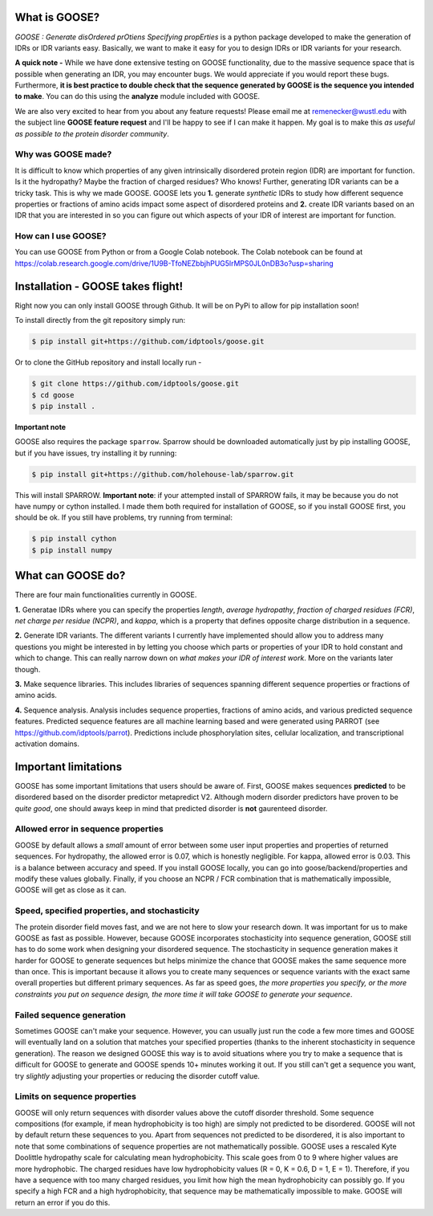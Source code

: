 What is GOOSE?
===============
*GOOSE : Generate disOrdered prOtiens Specifying propErties* is a python package developed to make the generation of IDRs or IDR variants easy. Basically, we want to make it easy for you to design IDRs or IDR variants for your research.

**A quick note -**
While we have done extensive testing on GOOSE functionality, due to the massive sequence space that is possible when generating an IDR, you may encounter bugs. We would appreciate if you would report these bugs. Furthermore, **it is best practice to double check that the sequence generated by GOOSE is the sequence you intended to make**. You can do this using the **analyze** module included with GOOSE. 

We are also very excited to hear from you about any feature requests! Please email me at remenecker@wustl.edu with the subject line **GOOSE feature request** and I'll be happy to see if I can make it happen. My goal is to make this *as useful as possible to the protein disorder community*.

Why was GOOSE made?
--------------------
It is difficult to know which properties of any given intrinsically disordered protein region (IDR) are important for function. Is it the hydropathy? Maybe the fraction of charged residues? Who knows! Further, generating IDR variants can be a tricky task. This is why we made GOOSE. GOOSE lets you **1.** generate *synthetic* IDRs to study how different sequence properties or fractions of amino acids impact some aspect of disordered proteins and **2.** create IDR variants based on an IDR that you are interested in so you can figure out which aspects of your IDR of interest are important for function. 

How can I use GOOSE?
--------------------
You can use GOOSE from Python or from a Google Colab notebook. The Colab notebook can be found at https://colab.research.google.com/drive/1U9B-TfoNEZbbjhPUG5lrMPS0JL0nDB3o?usp=sharing

Installation - GOOSE takes flight!
===================================
Right now you can only install GOOSE through Github. It will be on PyPi to allow for pip installation soon!

To install directly from the git repository simply run:

.. code-block:: bash

    $ pip install git+https://github.com/idptools/goose.git

Or to clone the GitHub repository and install locally run - 

.. code-block:: bash

    $ git clone https://github.com/idptools/goose.git
    $ cd goose
    $ pip install .

**Important note**

GOOSE also requires the package ``sparrow``. Sparrow should be downloaded automatically just by pip installing GOOSE, but if you have issues, try installing it by running:

.. code-block:: bash

    $ pip install git+https://github.com/holehouse-lab/sparrow.git

This will install SPARROW. **Important note**: if your attempted install of SPARROW fails, it may be because you do not have numpy or cython installed. I made them both required for installation of GOOSE, so if you install GOOSE first, you should be ok. If you still have problems, try running from terminal:

.. code-block:: bash

    $ pip install cython
    $ pip install numpy



What can GOOSE do?
===================
There are four main functionalities currently in GOOSE. 

**1.** Generatae IDRs where you can specify the properties *length*, *average hydropathy*, *fraction of charged residues (FCR)*, *net charge per residue (NCPR)*, and *kappa*, which is a property that defines opposite charge distribution in a sequence.

**2.** Generate IDR variants. The different variants I currently have implemented should allow you to address many questions you might be interested in by letting you choose which parts or properties of your IDR to hold constant and which to change. This can really narrow down on *what makes your IDR of interest work*. More on the variants later though.

**3.** Make sequence libraries. This includes libraries of sequences spanning different sequence properties or fractions of amino acids. 

**4.** Sequence analysis. Analysis includes sequence properties, fractions of amino acids, and various predicted sequence features. Predicted sequence features are all machine learning based and were generated using PARROT (see https://github.com/idptools/parrot). Predictions include phosphorylation sites, cellular localization, and transcriptional activation domains. 

Important limitations
======================
GOOSE has some important limitations that users should be aware of. First, GOOSE makes sequences **predicted** to be disordered based on the disorder predictor metapredict V2. Although modern disorder predictors have proven to be *quite good*, one should aways keep in mind that predicted disorder is **not** gaurenteed disorder. 

Allowed error in sequence properties
-------------------------------------
GOOSE by default allows a *small* amount of error between some user input properties and properties of returned sequences. For hydropathy, the allowed error is 0.07, which is honestly negligible. For kappa, allowed error is 0.03. This is a balance between accuracy and speed. If you install GOOSE locally, you can go into goose/backend/properties and modify these values globally. Finally, if you choose an NCPR / FCR combination that is mathematically impossible, GOOSE will get as close as it can.

Speed, specified properties, and stochasticity
-----------------------------------------------
The protein disorder field moves fast, and we are not here to slow your research down. It was important for us to make GOOSE as fast as possible. However, because GOOSE incorporates stochasticity into sequence generation, GOOSE still has to do some work when designing your disordered sequence. The stochasticity in sequence generation makes it harder for GOOSE to generate sequences but helps minimize the chance that GOOSE makes the same sequence more than once. This is important because it allows you to create many sequences or sequence variants with the exact same overall properties but different primary sequences. As far as speed goes, *the more properties you specify, or the more constraints you put on sequence design, the more time it will take GOOSE to generate your sequence*. 

Failed sequence generation
---------------------------
Sometimes GOOSE can't make your sequence. However, you can usually just run the code a few more times and GOOSE will eventually land on a solution that matches your specified properties (thanks to the inherent stochasticity in sequence generation). The reason we designed GOOSE this way is to avoid situations where you try to make a sequence that is difficult for GOOSE to generate and GOOSE spends 10+ minutes working it out. If you still can't get a sequence you want, try *slightly* adjusting your properties or reducing the disorder cutoff value. 

Limits on sequence properties
------------------------------
GOOSE will only return sequences with disorder values above the cutoff disorder threshold. Some sequence compositions (for example, if mean hydrophobicity is too high) are simply not predicted to be disordered. GOOSE will not by default return these sequences to you. Apart from sequences not predicted to be disordered, it is also important to note that some combinations of sequence properties are not mathematically possible. GOOSE uses a rescaled Kyte Doolittle hydropathy scale for calculating mean hydrophobicity. This scale goes from 0 to 9 where higher values are more hydrophobic. The charged residues have low hydrophobicity values (R = 0, K = 0.6, D = 1, E = 1). Therefore, if you have a sequence with too many charged residues, you limit how high the mean hydrophobicity can possibly go. If you specify a high FCR and a high hydrophobicity, that sequence may be mathematically impossible to make. GOOSE will return an error if you do this. 



